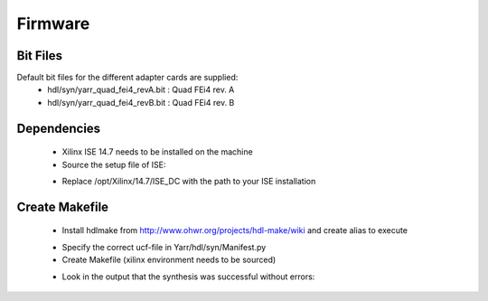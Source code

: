 Firmware
===============

Bit Files
--------------
Default bit files for the different adapter cards are supplied:
    - hdl/syn/yarr_quad_fei4_revA.bit : Quad FEi4 rev. A
    - hdl/syn/yarr_quad_fei4_revB.bit : Quad FEi4 rev. B

Dependencies
---------------
    - Xilinx ISE 14.7 needs to be installed on the machine
    - Source the setup file of ISE:

    .. code-block:: none
        :linenos:
    
         [theim@lambda ~]$ source /opt/Xilinx/14.7/ISE_DS/settings64.sh 
         . /opt/Xilinx/14.7/ISE_DS/common/.settings64.sh /opt/Xilinx/14.7/ISE_DS/common
         . /opt/Xilinx/14.7/ISE_DS/EDK/.settings64.sh /opt/Xilinx/14.7/ISE_DS/EDK
         . /opt/Xilinx/14.7/ISE_DS/PlanAhead/.settings64.sh /opt/Xilinx/14.7/ISE_DS/PlanAhead
         . /opt/Xilinx/14.7/ISE_DS/ISE/.settings64.sh /opt/Xilinx/14.7/ISE_DS/ISE

    - Replace /opt/Xilinx/14.7/ISE_DC with the path to your ISE installation

Create Makefile
---------------
    - Install hdlmake from http://www.ohwr.org/projects/hdl-make/wiki and create alias to execute

    .. code-block:: none
        :linenos:
        
        alias hdlmake='python path/to/hdl-make/hdlmake/__main__.py'

    - Specify the correct ucf-file in Yarr/hdl/syn/Manifest.py
    - Create Makefile (xilinx environment needs to be sourced)

    .. code-block:: none
        :linenos:

        cd Yarr/hdl/syn
        hdlmake
        <Lots of colorful text>
        make
        <A lot more text>

    - Look in the output that the synthesis was successful without errors:

    .. code-block:: none
        :linenos:

     All constraints were met.
     [..]
     Placer: Placement generated during map.
     Routing: Completed - No errors found.
     Timing: Completed - No errors found.

     Number of error messages: 0
     Number of warning messages: 12
     Number of info messages: 1

     Writing design to file yarr.ncd
     [...]
     Process "Generate Programming File" completed successfully
     INFO:TclTasksC:1850 - process run : Generate Programming File is done.

     - The bit-file will be called *yarr.bit*


